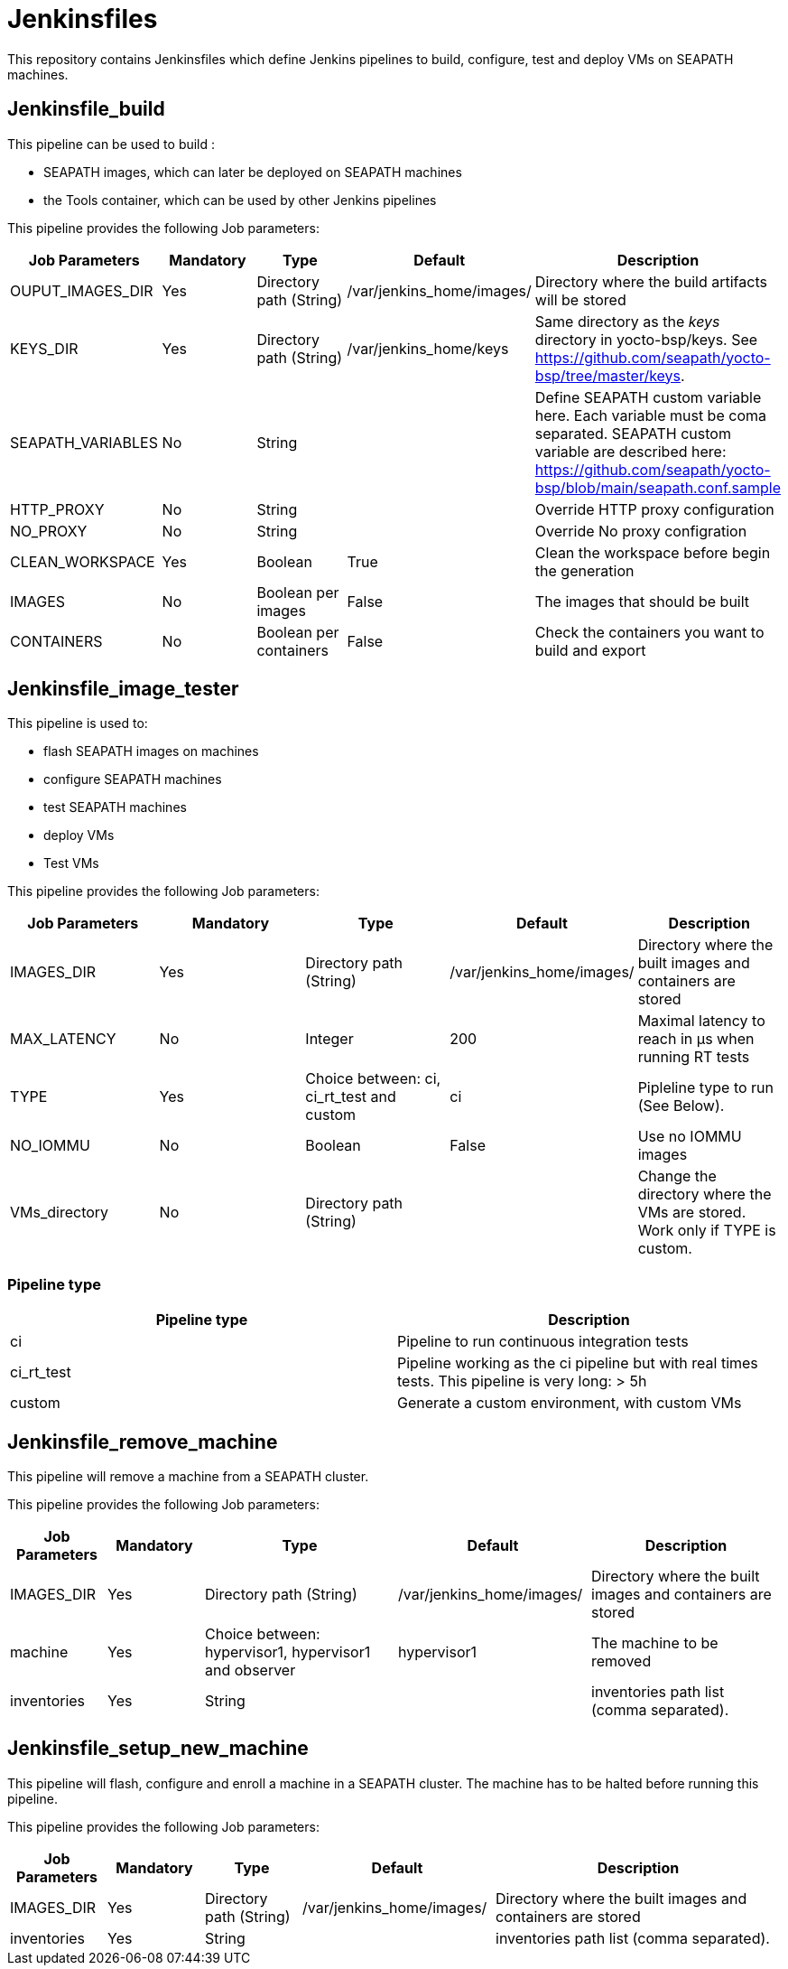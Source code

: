 // Copyright (C) 2020, RTE (http://www.rte-france.com)
// SPDX-License-Identifier: CC-BY-4.0

= Jenkinsfiles

This repository contains Jenkinsfiles which define Jenkins pipelines to build,
configure, test and deploy VMs on SEAPATH machines.

== Jenkinsfile_build

This pipeline can be used to build :

* SEAPATH images, which can later be deployed on SEAPATH machines
* the Tools container, which can be used by other Jenkins pipelines

This pipeline provides the following Job parameters:

|===
|Job Parameters |Mandatory |Type |Default |Description

|OUPUT_IMAGES_DIR
|Yes
|Directory path (String)
|/var/jenkins_home/images/
|Directory where the build artifacts will be stored

|KEYS_DIR
|Yes
|Directory path (String)
|/var/jenkins_home/keys
|Same directory as the _keys_ directory in yocto-bsp/keys. See https://github.com/seapath/yocto-bsp/tree/master/keys.

|SEAPATH_VARIABLES
|No
|String
|
|Define SEAPATH custom variable here. Each variable must be coma separated. SEAPATH custom variable are described here:
https://github.com/seapath/yocto-bsp/blob/main/seapath.conf.sample

|HTTP_PROXY
|No
|String
|
|Override HTTP proxy configuration

|NO_PROXY
|No
|String
|
|Override No proxy configration

|CLEAN_WORKSPACE
|Yes
|Boolean
|True
|Clean the workspace before begin the generation

|IMAGES
|No
|Boolean per images
|False
|The images that should be built

|CONTAINERS
|No
|Boolean per containers
|False
|Check the containers you want to build and export
|===

== Jenkinsfile_image_tester

This pipeline is used to:

* flash SEAPATH images on machines
* configure SEAPATH machines
* test SEAPATH machines
* deploy VMs
* Test VMs

This pipeline provides the following Job parameters:

|===
|Job Parameters |Mandatory |Type |Default |Description

|IMAGES_DIR
|Yes
|Directory path (String)
|/var/jenkins_home/images/
|Directory where the built images and containers are stored

|MAX_LATENCY
|No
|Integer
|200
|Maximal latency to reach in µs when running RT tests

|TYPE
|Yes
|Choice between: ci, ci_rt_test and custom
|ci
|Pipleline type to run (See Below).

|NO_IOMMU
|No
|Boolean
|False
|Use no IOMMU images

|VMs_directory
|No
|Directory path (String)
|
|Change the directory where the VMs are stored. Work only if TYPE is custom.
|===

=== Pipeline type

|===
| Pipeline type | Description

| ci | Pipeline to run continuous integration tests

| ci_rt_test | Pipeline working as the ci pipeline but with real times tests. This pipeline is very long: > 5h

| custom | Generate a custom environment, with custom VMs
|===

== Jenkinsfile_remove_machine

This pipeline will remove a machine from a SEAPATH cluster.

This pipeline provides the following Job parameters:

[cols="1,1,2,2,2"]
|===
|Job Parameters |Mandatory |Type |Default |Description

|IMAGES_DIR
|Yes
|Directory path (String)
|/var/jenkins_home/images/
|Directory where the built images and containers are stored

|machine
|Yes
|Choice between: hypervisor1, hypervisor1 and observer
|hypervisor1
|The machine to be removed

|inventories
|Yes
|String
|
|inventories path list (comma separated).
|===

== Jenkinsfile_setup_new_machine

This pipeline will flash, configure and enroll a machine in a SEAPATH cluster.
The machine has to be halted before running this pipeline.

This pipeline provides the following Job parameters:

[cols="1,1,1,2,3"]
|===
|Job Parameters |Mandatory |Type |Default |Description

|IMAGES_DIR
|Yes
|Directory path (String)
|/var/jenkins_home/images/
|Directory where the built images and containers are stored

|inventories
|Yes
|String
|
|inventories path list (comma separated).
|===
